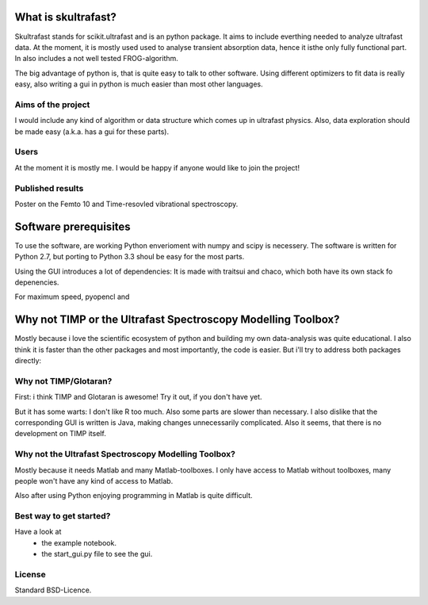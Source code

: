 What is skultrafast?
====================

Skultrafast stands for scikit.ultrafast and is an
python package. It aims to include everthing
needed to analyze ultrafast data. At the moment,
it is mostly used used to analyse transient absorption
data, hence it isthe only fully functional
part. In also includes a not well tested FROG-algorithm.

The big advantage of python is, that is quite easy
to talk to other software. Using different optimizers
to fit data is really easy, also writing a gui in python
is much easier than most other languages.

Aims of the project
-------------------
I would include any kind of algorithm or data structure which
comes up in ultrafast physics. Also, data exploration
should be made easy (a.k.a. has a gui for these parts).

Users
-----
At the moment it is mostly me. I would be happy
if anyone would like to join the project!

Published results
-----------------
Poster on the Femto 10 and Time-resovled vibrational spectroscopy.


Software prerequisites
=======================
To use the software, are working Python enverioment
with numpy and scipy is necessery. The software
is written for Python 2.7, but porting to Python 3.3
shoul be easy for the most parts.

Using the GUI introduces a lot of dependencies: It is made
with traitsui and chaco, which both have its own stack fo
depenencies.

For maximum speed, pyopencl and 

Why not TIMP or the Ultrafast Spectroscopy Modelling Toolbox?
=============================================================

Mostly because i love the scientific ecosystem of python and
building my own data-analysis was quite educational.
I also think it is faster than the other packages and
most importantly, the code is easier.
But i'll try to address both packages directly:

Why not TIMP/Glotaran?
----------------------
First: i think TIMP and Glotaran is awesome!
Try it out, if you don't have yet.

But it has some warts:
I don't like R too much. Also some parts are slower
than necessary. I also dislike that the corresponding
GUI is written is Java, making changes unnecessarily
complicated. Also it seems, that there is no development
on TIMP itself.

Why not the Ultrafast Spectroscopy Modelling Toolbox?
-----------------------------------------------------
Mostly because it needs Matlab and many Matlab-toolboxes.
I only have access to Matlab without toolboxes, many
people won't have any kind of access to Matlab.

Also after using Python enjoying programming in Matlab 
is quite difficult.

Best way to get started?
------------------------
Have a look at
    * the example notebook.
    * the start_gui.py file to see the gui.

License
-------

Standard BSD-Licence.


